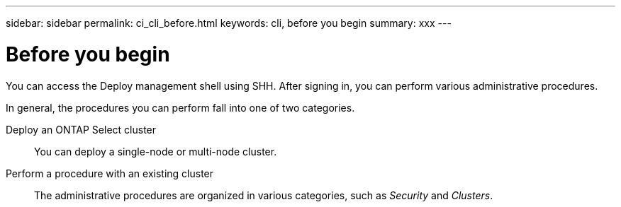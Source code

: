 ---
sidebar: sidebar
permalink: ci_cli_before.html
keywords: cli, before you begin
summary: xxx
---

= Before you begin
:hardbreaks:
:nofooter:
:icons: font
:linkattrs:
:imagesdir: ./media/

[.lead]
You can access the Deploy management shell using SHH. After signing in, you can perform various administrative procedures.

In general, the procedures you can perform fall into one of two categories.

Deploy an ONTAP Select cluster::
You can deploy a single-node or multi-node cluster.

Perform a procedure with an existing cluster::
The administrative procedures are organized in various categories, such as _Security_ and _Clusters_.
